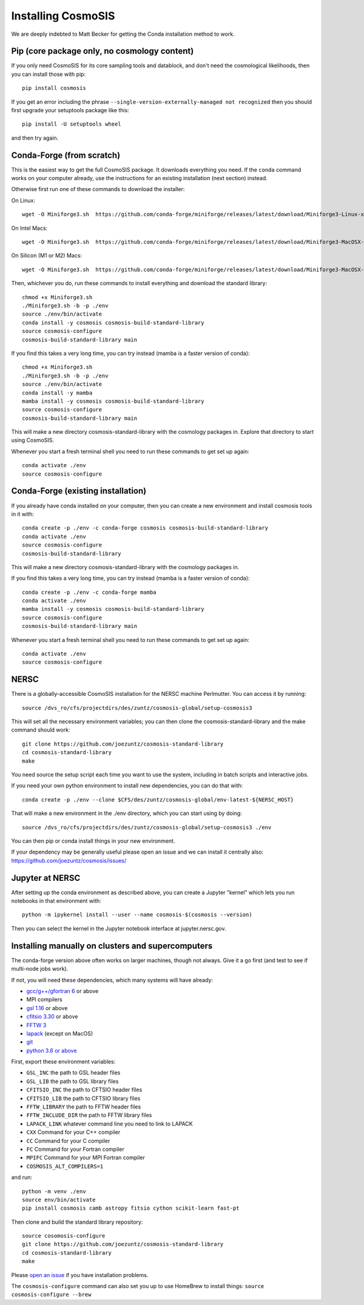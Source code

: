 Installing CosmoSIS
-------------------

We are deeply indebted to Matt Becker for getting the Conda installation method to work.

Pip (core package only, no cosmology content)
=============================================

If you only need CosmoSIS for its core sampling tools and datablock, and don't need the cosmological likelihoods, then you can install those with pip::

    pip install cosmosis

If you get an error including the phrase ``--single-version-externally-managed not recognized`` then you should first upgrade your setuptools package like this::

    pip install -U setuptools wheel

and then try again.

Conda-Forge (from scratch)
==================================================

This is the easiest way to get the full CosmoSIS package. It downloads everything you need.  If the ``conda`` command works on your computer already, use the instructions for an existing installation (next section) instead. 

Otherwise first run one of these commands to download the installer:

On Linux::

    wget -O Miniforge3.sh  https://github.com/conda-forge/miniforge/releases/latest/download/Miniforge3-Linux-x86_64.sh

On Intel Macs::

    wget -O Miniforge3.sh  https://github.com/conda-forge/miniforge/releases/latest/download/Miniforge3-MacOSX-x86_64.sh

On Silicon (M1 or M2) Macs::

    wget -O Miniforge3.sh  https://github.com/conda-forge/miniforge/releases/latest/download/Miniforge3-MacOSX-arm64.sh


Then, whichever you do, run these commands to install everything and download the standard library::

    chmod +x Miniforge3.sh
    ./Miniforge3.sh -b -p ./env 
    source ./env/bin/activate
    conda install -y cosmosis cosmosis-build-standard-library
    source cosmosis-configure
    cosmosis-build-standard-library main


If you find this takes a very long time, you can try instead (mamba is a faster version of conda)::

    chmod +x Miniforge3.sh
    ./Miniforge3.sh -b -p ./env 
    source ./env/bin/activate
    conda install -y mamba
    mamba install -y cosmosis cosmosis-build-standard-library
    source cosmosis-configure
    cosmosis-build-standard-library main

This will make a new directory cosmosis-standard-library with the cosmology packages in. Explore that directory to start using CosmoSIS. 

Whenever you start a fresh terminal shell you need to run these commands to get set up again::

    conda activate ./env
    source cosmosis-configure



Conda-Forge (existing installation)
===================================

If you already have conda installed on your computer, then you can create a new environment and install cosmosis tools in it with::

    conda create -p ./env -c conda-forge cosmosis cosmosis-build-standard-library
    conda activate ./env
    source cosmosis-configure
    cosmosis-build-standard-library

This will make a new directory cosmosis-standard-library with the cosmology packages in.

If you find this takes a very long time, you can try instead (mamba is a faster version of conda)::

    conda create -p ./env -c conda-forge mamba
    conda activate ./env
    mamba install -y cosmosis cosmosis-build-standard-library
    source cosmosis-configure
    cosmosis-build-standard-library main



Whenever you start a fresh terminal shell you need to run these commands to get set up again::

    conda activate ./env
    source cosmosis-configure

NERSC
=====

There is a globally-accessible CosmoSIS installation for the NERSC machine Perlmutter.  You can access it by running::

    source /dvs_ro/cfs/projectdirs/des/zuntz/cosmosis-global/setup-cosmosis3

This will set all the necessary environment variables; you can then clone the cosmosis-standard-library and the make command should work::

    git clone https://github.com/joezuntz/cosmosis-standard-library
    cd cosmosis-standard-library
    make

You need source the setup script each time you want to use the system, including in batch scripts and interactive jobs.

If you need your own python environment to install new dependencies, you can do that with::

    conda create -p ./env --clone $CFS/des/zuntz/cosmosis-global/env-latest-${NERSC_HOST}

That will make a new environment in the ./env directory, which you can start using by doing::

    source /dvs_ro/cfs/projectdirs/des/zuntz/cosmosis-global/setup-cosmosis3 ./env

You can then pip or conda install things in your new environment.

If your dependency may be generally useful please open an issue and we can install it centrally also: https://github.com/joezuntz/cosmosis/issues/

Jupyter at NERSC
================

After setting up the conda environment as described above, you can create a Jupyter "kernel" which lets you run notebooks in that environment with::

    python -m ipykernel install --user --name cosmosis-$(cosmosis --version)

Then you can select the kernel in the Jupyter notebook interface at jupyter.nersc.gov.


Installing manually on clusters and supercomputers
==================================================

The conda-forge version above often works on larger machines, though not always. Give it a go first (and test to see if multi-node jobs work).

If not, you will need these dependencies, which many systems will have already:

* `gcc/g++/gfortran 6 <https://gcc.gnu.org/>`_ or above
* MPI compilers
* `gsl 1.16 <http://ftpmirror.gnu.org/gsl/>`_ or above
* `cfitsio 3.30 <http://heasarc.gsfc.nasa.gov/fitsio/fitsio.html>`_ or above
* `FFTW 3 <http://www.fftw.org/download.html>`_ 
* `lapack <http://www.netlib.org/lapack/>`_ (except on MacOS)
* `git <https://git-scm.com/downloads>`_ 
* `python 3.6 or above <https://www.python.org/downloads/>`_

First, export these environment variables:

* ``GSL_INC`` the path to GSL header files
* ``GSL_LIB`` the path to GSL library files
* ``CFITSIO_INC`` the path to CFTSIO header files
* ``CFITSIO_LIB`` the path to CFTSIO library files
* ``FFTW_LIBRARY`` the path to FFTW header files
* ``FFTW_INCLUDE_DIR`` the path to FFTW library files
* ``LAPACK_LINK`` whatever command line you need to link to LAPACK
* ``CXX`` Command for your C++ compiler
* ``CC`` Command for your C compiler
* ``FC`` Command for your Fortran compiler
* ``MPIFC`` Command for your MPI Fortran compiler
* ``COSMOSIS_ALT_COMPILERS=1``

and run::

    python -m venv ./env
    source env/bin/activate
    pip install cosmosis camb astropy fitsio cython scikit-learn fast-pt

Then clone and build the standard library repository::

    source cosomosis-configure
    git clone https://github.com/joezuntz/cosmosis-standard-library
    cd cosmosis-standard-library
    make

Please `open an issue <https://github.com/joezuntz/cosmosis/issues/new>`_ if you have installation problems.

The ``cosmosis-configure`` command can also set you up to use HomeBrew to install things: ``source cosmosis-configure --brew``
